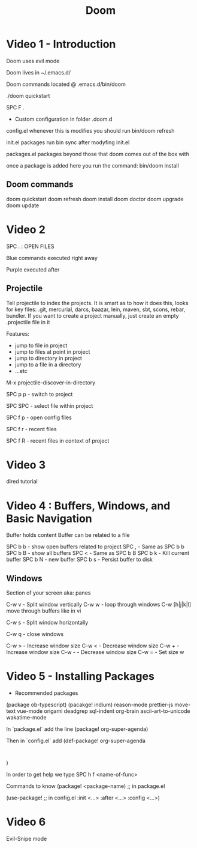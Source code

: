 #+TITLE: Doom

* Video 1 - Introduction

Doom uses evil mode

Doom lives in ~/.emacs.d/

Doom commands located @ .emacs.d/bin/doom

./doom quickstart

SPC F .

- Custom configuration in folder .doom.d
config.el
  whenever this is modifies you should run
  bin/doom refresh

init.el
  packages
  run bin\doom sync after modyfing init.el

packages.el
  packages beyond those that doom comes out of the box with

  once a package is added here you run the command:
  bin/doom install

** Doom commands
doom quickstart
doom refresh
doom install
doom doctor
doom upgrade
doom update

* Video 2

SPC . : OPEN FILES

Blue commands executed right away

Purple executed after

** Projectile
Tell projectile to index the projects.  It is smart as to how it does this, looks for key files: .git, mercurial, darcs, baazar, lein, maven, sbt, scons, rebar, bundler.
If you want to create a project manually, just create an empty .projectile file in it

Features:
- jump to file in project
- jump to files at point in project
- jump to directory in project
- jump to a file in a directory
- ...etc

M-x projectile-discover-in-directory

SPC p p - switch to project

SPC SPC - select file within project

SPC f p - open config files

SPC f r - recent files

SPC f R - recent files in context of project


* Video 3

dired tutorial

* Video 4 : Buffers, Windows, and Basic Navigation

Buffer holds content
Buffer can be related to a file

SPC b b - show open buffers related to project
SPC , - Same as SPC b b
SPC b B - show all buffers
SPC < - Same as SPC b B
SPC b k - Kill current buffer
SPC b N - new buffer
SPC b s - Persist buffer to disk

** Windows
Section of your screen aka: panes

C-w v - Split window vertically
C-w w - loop through windows
C-w [h|j|k|l] move through buffers like in vi

C-w s - Split window horizontally

C-w q - close windows

C-w > - Increase window size
C-w < - Decrease window size
C-w + - Increase window size
C-w - - Decrease window size
C-w = - Set size w

* Video 5 - Installing Packages

- Recommended packages
(package ob-typescript)
(pacakge! indium)
reason-mode
prettier-js
move-text
vue-mode
origami
deadgrep
sql-indent
org-brain
ascii-art-to-unicode
wakatime-mode


In `package.el`
add the line
(package! org-super-agenda)

Then in `config.el`
add
(def-package! org-super-agenda
:
)

In order to get help
we type
SPC h f <name-of-func>


Commands to know
(package! <package-name) ;; in package.el

(use-package! ;; in config.el
:init <...>
:after <...>
:config <...>)

* Video 6
Evil-Snipe mode
